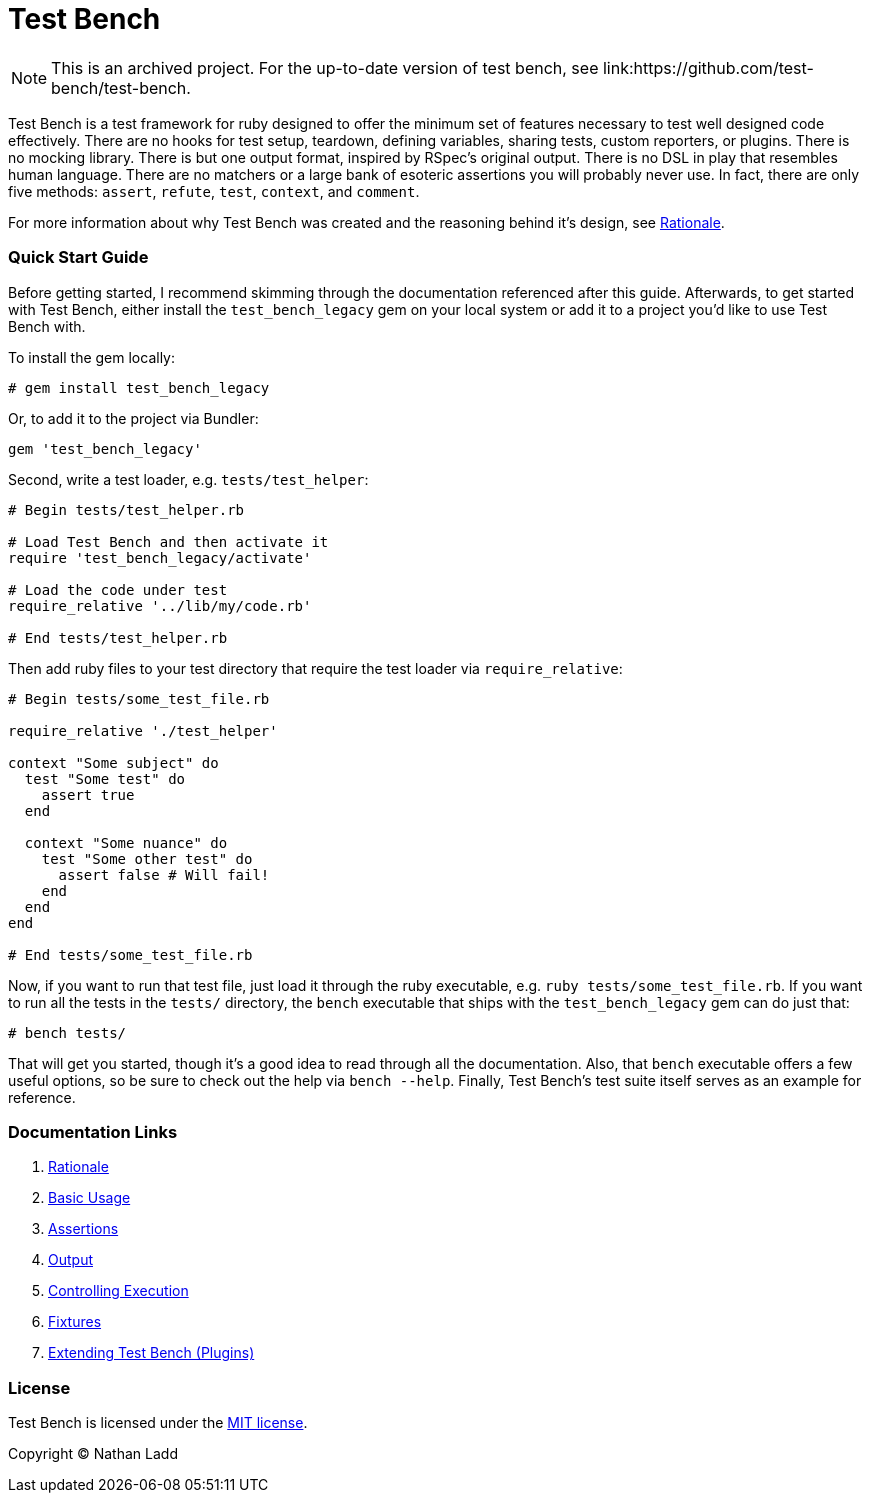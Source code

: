 Test Bench
==========

[NOTE]
====
This is an archived project. For the up-to-date version of test bench, see link:https://github.com/test-bench/test-bench.
====

Test Bench is a test framework for ruby designed to offer the minimum set of features necessary to test well designed code effectively. There are no hooks for test setup, teardown, defining variables, sharing tests, custom reporters, or plugins. There is no mocking library. There is but one output format, inspired by RSpec's original output. There is no DSL in play that resembles human language. There are no matchers or a large bank of esoteric assertions you will probably never use. In fact, there are only five methods: +assert+, +refute+, +test+, +context+, and +comment+.

For more information about why Test Bench was created and the reasoning behind it's design, see link:doc/Rationale.adoc[Rationale].

=== Quick Start Guide

Before getting started, I recommend skimming through the documentation referenced after this guide. Afterwards, to get started with Test Bench, either install the +test_bench_legacy+ gem on your local system or add it to a project you'd like to use Test Bench with.

To install the gem locally:

[source]
----
# gem install test_bench_legacy
----

Or, to add it to the project via Bundler:

[source]
----
gem 'test_bench_legacy'
----

Second, write a test loader, e.g. +tests/test_helper+:

[source,ruby]
----
# Begin tests/test_helper.rb

# Load Test Bench and then activate it
require 'test_bench_legacy/activate'

# Load the code under test
require_relative '../lib/my/code.rb'

# End tests/test_helper.rb
----

Then add ruby files to your test directory that require the test loader via +require_relative+:

[source,ruby]
----
# Begin tests/some_test_file.rb

require_relative './test_helper'

context "Some subject" do
  test "Some test" do
    assert true
  end

  context "Some nuance" do
    test "Some other test" do
      assert false # Will fail!
    end
  end
end

# End tests/some_test_file.rb
----

Now, if you want to run that test file, just load it through the ruby executable, e.g. +ruby tests/some_test_file.rb+. If you want to run all the tests in the +tests/+ directory, the +bench+ executable that ships with the +test_bench_legacy+ gem can do just that:

[source]
----
# bench tests/
----

That will get you started, though it's a good idea to read through all the documentation. Also, that +bench+ executable offers a few useful options, so be sure to check out the help via +bench --help+. Finally, Test Bench's test suite itself serves as an example for reference.


=== Documentation Links

1. link:doc/Rationale.adoc[Rationale]
1. link:doc/Basic-Usage.adoc[Basic Usage]
1. link:doc/Assertions.adoc[Assertions]
1. link:doc/Output.adoc[Output]
1. link:doc/Controlling-Execution.adoc[Controlling Execution]
1. link:doc/Fixtures.adoc[Fixtures]
1. link:doc/Extending.adoc[Extending Test Bench (Plugins)]

=== License

Test Bench is licensed under the link:doc/MIT-License.txt[MIT license].

Copyright © Nathan Ladd
